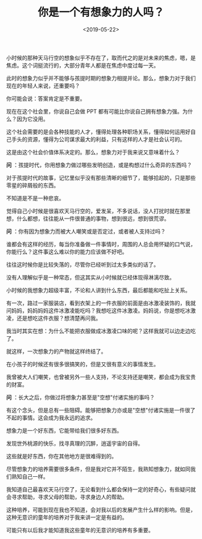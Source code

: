 #+TITLE: 你是一个有想象力的人吗？
#+DATE: <2019-05-22>
#+TAGS[]: 随笔

小时候的那种天马行空的想象似乎不存在了，取而代之的是对未来的焦虑，嗯，是焦虑。这个词挺流行的，大部分青年人都是在焦虑中度过每一天。

此时的想象力似乎并不能够与孩提时期的想象力相提并论。那么，想象力对于我们现在的年轻人来说，还重要吗？

你可能会说：答案肯定是不重要。

现在在这个社会里，你说自己会做 PPT
都有可能比你说自己拥有想象力强。为什么？因为它没用。

这个社会需要的是会各种技能的人才，懂得处理各种职场关系，懂得如何运用好自己手头的资源，懂得为公司谋求最大的利益，只有这样的人才是社会认可的。

这是由这个社会价值体系决定的。那么，想象力对于我来说又意味着什么？

*问*
：孩提时代，你用想象力做过哪些发明创造，或是构想过什么奇异的东西吗？

对于孩提时代的故事，记忆里似乎没有那些清晰的细节了，能够拾起的，只是那些零星的碎屑般的东西。

不知道是不是一种悲哀。

觉得自己小时候是很喜欢天马行空的，爱发呆，不多说话，没人打扰时就在那里想，什么都想，往往能从一件很普通的事物，想到很远，想到很荒谬。

*问* ：你有因为想象力而被大人嘲笑或是否定过，或者被人支持过吗？

谁都会有这样的经历，每当你准备做一件事情时，周围的人总会用怀疑的口气说，你能行么？这件事这么难以你的能力应该做不好吧。

往往这时候你是比较失落的，尽管你已经听到过太多类似的话了。

没有人理解似乎是一种常态，但这其实从小时候就已经体现得淋漓尽致。

小时候的我想象力超级丰富，不论和人讲到什么东西，最后都能和吃扯上关系。

有一次，路过一家服装店，看到衣架上的一件衣服的前面是由冰激凌装饰的，我就问妈妈，妈妈妈妈这件冰激凌能吃吗？我想吃这件冰激凌。妈妈说，你是想吃冰激凌，还是想吃这件衣服？想清楚再问我。

我当时其实在想：为什么不能把衣服做成冰激凌口味的呢？这样我就可以边走边吃了。

就这样，一次想象力的产物就这样终结了。

在小孩子的时候还有很多很搞笑的，但是又很有意义的事情发生。

我曾被大人们嘲笑，也曾被另外一些人支持，不论支持还是嘲笑，都会成为我宝贵的财富。

*问* ：长大之后，你做过将想象力甚至是"空想"付诸实施的事吗？

有这个念头，但是总有一些阻碍。能够把想象力亦或是"空想"付诸实施是一件很了不起的事情。这会成为我永远的追求。

想象力是一个好东西，它能带给我们很多好东西。

发现世外桃源的快乐，找寻真理的沉醉，逍遥宇宙的自得。

这些就是好东西，你在其他地方是很难得到的。

尽管想象力的培养需要很多条件，但是我对它并不陌生，我熟知想象力，就如同我们熟知自己一样。

我知道自己最喜欢天马行空了，无论看到什么都会保持一定的好奇心，有些疑问就会寻求帮助，寻求父母的帮助，寻求身边人的帮助。

这种培养，可能到现在我也不知道，会对我以后的发展产生什么样的影响。但是，这种无意识的童年的培养对于我来讲一定是有益的。

可能只有以后我才能知道我这些童年的无意识的培养有多重要。
